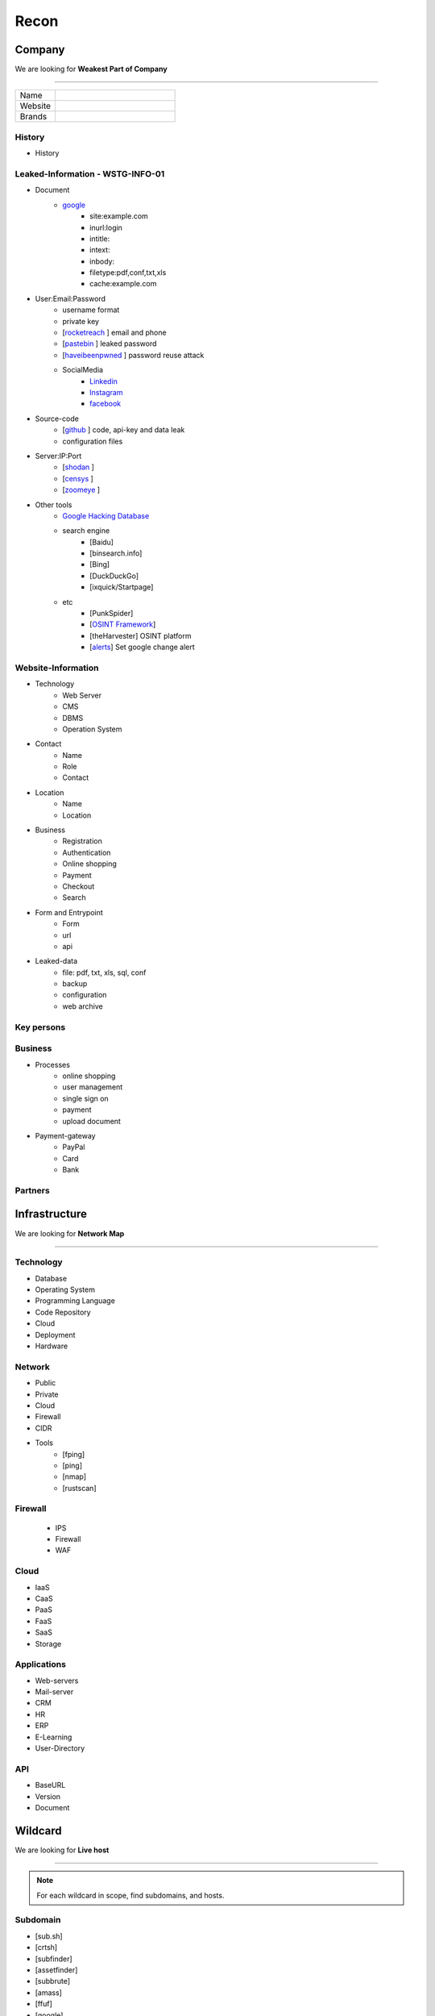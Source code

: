 ======
Recon
======

**Company**
============
We are looking for **Weakest Part of Company**

--------

.. list-table::
   :widths: 25 75

   * - Name
     -
   * - Website
     - 
   * - Brands
     -   

History
----------

- History

Leaked-Information - WSTG-INFO-01
----------------------------------

- Document
    - `google <https://www.google.com/>`_ 
        - site:example.com
        - inurl:login
        - intitle:
        - intext: 
        - inbody:
        - filetype:pdf,conf,txt,xls
        - cache:example.com
- User:Email:Password
    - username format
    - private key
    - [`rocketreach <https://rocketreach.co/>`_ ] email and phone
    - [`pastebin <https://pastebin.com/>`_ ] leaked password
    - [`haveibeenpwned <https://haveibeenpwned.com//>`_ ] password reuse attack
    - SocialMedia
        - `Linkedin <https://www.linkedin.com/>`_ 
        - `Instagram <https://www.instagram.com//>`_ 
        - `facebook <https://www.facebook.com//>`_
- Source-code
    - [`github <https://github.com/>`_ ] code, api-key and data leak
    - configuration files
- Server:IP:Port
    - [`shodan <https://shodan.io/dashboard/>`_ ]
    - [`censys <https://search.censys.io/>`_ ]
    - [`zoomeye <https://www.zoomeye.org/>`_ ]
- Other tools
    - `Google Hacking Database <https://www.exploit-db.com/google-hacking-database/>`_ 
    - search engine
        - [Baidu]
        - [binsearch.info]
        - [Bing]
        - [DuckDuckGo]
        - [ixquick/Startpage]
    - etc
        - [PunkSpider]
        - [`OSINT Framework <https://osintframework.com/>`_]
        - [theHarvester]    OSINT platform
        - [`alerts <https://google.com/alerts/>`_]          Set google change alert            

Website-Information
--------------------
- Technology
    - Web Server
    - CMS
    - DBMS
    - Operation System
- Contact
    - Name
    - Role
    - Contact
- Location
    - Name
    - Location
- Business
    - Registration
    - Authentication
    - Online shopping
    - Payment
    - Checkout
    - Search
- Form and Entrypoint
    - Form
    - url
    - api
- Leaked-data
    - file: pdf, txt, xls, sql, conf
    - backup
    - configuration
    - web archive

Key persons
------------
.. csv-table::
   :file: key-persons.csv
   :widths: 20, 20, 20, 20, 20
   :header-rows: 1

Business
---------
- Processes
    - online shopping
    - user management
    - single sign on
    - payment
    - upload document
- Payment-gateway
    - PayPal
    - Card
    - Bank

Partners
-----------

.. csv-table::
   :file: partners.csv
   :widths: 30, 30, 30
   :header-rows: 1

**Infrastructure**
====================
We are looking for **Network Map**

--------

Technology
-------------
- Database
- Operating System
- Programming Language
- Code Repository
- Cloud
- Deployment
- Hardware

Network
---------
- Public
- Private
- Cloud
- Firewall
- CIDR
- Tools
    - [fping]
    - [ping]
    - [nmap]
    - [rustscan]

Firewall
---------
    - IPS
    - Firewall
    - WAF

Cloud
--------
- IaaS
- CaaS
- PaaS
- FaaS
- SaaS
- Storage

Applications
-------------
- Web-servers
- Mail-server
- CRM
- HR
- ERP
- E-Learning
- User-Directory

API
----
- BaseURL
- Version
- Document

**Wildcard**
=============
We are looking for **Live host**

--------

.. note::
    For each wildcard in scope, find subdomains, and hosts.

Subdomain
-----------
- [sub.sh]
- [crtsh]
- [subfinder]
- [assetfinder]
- [subbrute]
- [amass]
- [ffuf]
- [google]
- [fierce]
- [knockpy]

Host
-----------
- [host.sh]
- [httprobe]
- [httpx]
- [fff]

**Domain**
=============
We are looking for **Any kind of vulnerability**

--------

.. code-block:: console
    
    export TARGET=www.example.com
    export IP=x.x.x.x

Network
-----------
    - IP
        - [host] :code:`host $TARGET > ip`
        - [Original-ip]     https://securitytrails.com
        - [Original-ip]     https://zoomeye.org
    - IP.Reverse
        - :code:`wget https://api.hackertarget.com/reverseiplookup/?q=$IP -O ip.reverse`
    - DNS
        - [dig.sh]
        - [traceroute]
        - [nslookup]
        - [dnsrecon]
        - [`dnsdumpster <https://dnsdumpster.com/>`_]
        - [`dnsleaktest <https://dnsleaktest.com/>`_]
        - [DNSenum]        
    - Location
        - :code:`https://ip2location.com`
    - WAF
        - [wafw00f]  :code:`wafw00f $TARGET > waf`
        - [`WAF-Detection <https://www.nmmapper.com/sys/reconnaissance-tools/waf/web-application-firewall-detector/>`_]
        - [p0f] TCP/IP stack fingerprinting
    - IPS
    - Whois
        - [whois] :code:`whois $TARGET > whois`
    - Port
        - number
        - service
        - version
        - vulnerability
        - [portip.sh]
        - [nmap]
        - [`shodan <https://shodan.io/dashboard/>`_ ]
        - [`censys <https://search.censys.io/>`_ ]
        - [`zoomeye <https://www.zoomeye.org/>`_ ]        

Services
-----------

.. csv-table::
   :file: services.csv
   :widths: 30, 30, 30, 70
   :header-rows: 1


- SMB
    - [Enum4Linux]
    - [smbclient]
    - [nmap] <nmap --script smb-enum-shares.nse -p445 target.ip>
    - [VULNERABILITIES]
        - [CVE-2017-0143] [ms17-010]
            - Remote Code Execution vulnerability in Microsoft SMBv1 servers
            - https://www.exploit-db.com/exploits/43970
            - https://www.exploit-db.com/exploits/42315
- FTP
    - [ftp]
        - ftp user/anonymous to remote server 
        - put php-reverse-shell.php
    - [hydra]: bruteforce the password of the FTP Server
- Telnet
    - [telnet]
    - [netcat]
- HTTP
    - [whatweb]
    - [BurpSuite]
        - Setup and log everything
    - [Browser]
        - /robots.txt
        - /sitemap.xml
        - View Source
            - serach for path, redirect, script, href <a>, src=""
            - check all `*.js`
            - check the source of js library. are they safe?
            - diff between local js library and original from cdn    
        - View DOM very carefully
            - serach for path, redirect, script, href <a>, src=""
            - search for any query-string parameter
            - search for any search parameter
        - Analyz Network and API
            - Find endpoint
            - Find parameter
            - Watch Request/Response
            - Check statuscode
        - Read javascript code
        - Storage
            - Cookie
            - Session
        - Utelize Debugger
        - Search for any Error or Messages
            - [github.com]
            - [google.com]
        - Find Admin panel
        - Manual Analyze Code for Vulnerabilities        
            - Client-side Source Code
            - Reverse engineering mobile and desktop application
            - Leak code via vulnerability
                - Path Traversal
            - OSINT 
                - github repos
                - pastebin
            - Fast hunting
                - Find Sources
                - Find Sinks
                - Find data flow from Sources to Sinks
                - Search for known dangerous function
                    - eval()
                    - get()
                - Sensitive Data Exposure
                    - API key
                    - Database password
                    - Encryption key
                    - Username
                    - Framework
                    - Serach in comment
                    - Sensitive url
                    - [gf] find pattern in code
                    - Dependencies and third-party module and packages
                - Focus on critical methods
                    - Authentication()
                    - Payment()
                    - Checkout()
                    - Request
                    - Response
                - Follow logs
                - Attack to test what you find.
            - Utelize Atatic Analysis Security Test, SAST tools
    - Directory fuzzing
        - [dirb]
        - [dirbuster]
        - [gobuster]
        - [wfuzz]
        - [ffuf]
        - [feroxbuster]
        - [waybackurl]
        - [katana]
    - API fuzzing
        - [ffuf]
        - [wfuzz]
        - [BurpSuite]
        - [postman]
            - Set proxy to send postman request to BurpSuit
        - Log every traffic
        - Visit all resources in [Browesr]
        - Do 
            - Signup
            - Singin
            - Verification
            - Change password
            - Forgot password
            - Delete account
            - Oath login
        - Use differnet services in web application
        - Check all Request/Response
        - Check headers
        - Repeater
        - Intruder
    - [wpscan]:             Wordpress CMS scan
    - [nikto]:              Vulnerability scanning
    - [searchsploit]:       Finding web application vulnerabilities
    - [metasploit]:         Finding and exploiting web application vulnerabilities
    - [nuclei]:             Vulnerability Scanner
    - [Manual]: Find Web Applicatin Vulnerability, OWASP Top 10 
        - IDOR: Insecure Direct Object Reference
            - plain
            - base64
            - hash https://crackstation.net
            - Unpredictable
        - FI: File inclusion
            - Local File Inclusion: Attacker can include a malicious file only from the same server
            - Remote File Inclusion
        - PT: Path Traversal
        - SSRF: Server-Side Request Forgery
            - regular SSRF
            - Blind SSRF
        - XSS: Cross-site Scripting
            - Proof Of Concept
            - Session Stealing
            - Key Logger
            - Business Logic
        - RCE: Remote Code Execution
        - SQLi: SQL Injection
            - GET and POST parameters
            - Headers
            - Accept-Language
            - Host
            - referer
            - User-Agent
            - Forms/Inputs
            - REST paths /api/users/:id
            - Cookies
            - Utelize [sqlmap]
                - In-Band SQL Injection
                - Blind SQLi
            - Fetch data with 'UNION'
            - Update data in database
            - https://www.websec.ca/kb/sql_injection
        - Authentication Attack
        - Brute Force:
            - [JtR]:                Single Mode / Wordlist / Brute-Force
            - [hydra]:              Wordlist Attack, Brute Force Login
            - [crunch]:             Hybrid Dictionary Attack [crunch]
            - [RainbowCrack]:       Rainbow Tables http://project-rainbowcrack.com/table.htm
            - [wfuzz]
            - [ffuf]
        - Script
            - [2to3]:           Convert pythonRecon2 to python3
            - [python]          Run python expolit file again
    - API
        - Determine the API to be used.
            - [Fuzzing]
        - Go through the API documentation.
            - [Swagger]
            - [Stoplight]
            - [Readme]
            - [Redocly]
        - Setup environments.
            - [BurpSuite]
                - scope
                - proxy
            - [Postman]
                - import api docs into postman
                - setup proxy to burpsuite
        - Determine the attack surface includes all of the inputs and outputs of the API.
            - API calls
            - URL parameters
            - Headers
            - Cookies
            - Web responses
            - File uploads
            - API keys
        - Identify the inputs and outputs of the API.
        - Choose an authentication method.
        - Determine the API’s vulnerabilities.
- NFS
    - [mount]:              Mounting NFS shares <sudo mount -t nfs IP:share /tmp/mount/ -nolock>
- SMTP
    - [msfconsole]
- RPC
    - [nmap]            <nmap -p 111 --script=nfs-ls,nfs-statfs,nfs-showmount target.ip>
    - [rpcinfo]         <rpcinfo target.ip>
    - [showmount]       <showmount -e target.ip>
    - [mount]           <sudo mount -t nfs target.ip:/share /mnt/nfs>
    - [umount]          <sudo umount -f -l /mnt/nfs>
- SSH
    - [ssh]:
        - <ssh user@target.ip -p 22>
        - <ssh -i id_rsa user@target.ip -p 1337>
        - <ssh -i id_rsa -T user@target.ip -p 1337>
    - [hydra]
        - Brute Force Login
    - [nmap] <nmap --script ssh-auth-methods target.ip>
    - [john]
        - ssh2john id_rsa > id_rsa.hash
        - john -w=/usr/share/wordlists/rockyou.txt id_rsa.hash
- MySql
    - [mysql]
        - connet with root:root <mysql -u root -h target.ip -p>
    - [msfconsole]
    - [hydra]
        - Brute Force Login
- Redis
    - [namp] <nmap --script redis-info -sV -p 6379 target.ip>
    - [nc] 
        - <nc -vn 10.10.10.10 6379>
        - INFO
    - [redis-cli]
        - <redis-cli -h target.ip>
        - INFO
        - set password for redis 
            - <config set requirepass p@ss$12E45>
            - SAVE
- POP3
    - [telnet] <telnet target.ip 110>

- Vulnerability Scanning Tools and Public Repositories
    - [Nessus]
    - [Nexpose]
    - [OpenVAS]
    - [ExploitDB] https://www.exploit-db.com
    - [NVD] <https://nvd.nist.gov/vuln/search>
    - [Mitre] <https://www.cve.org>
    - [OVAL] <https://oval.cisecurity.org/repository>
    - [rapid7] <https://www.rapid7.com/db/>
    - [favicon] <https://wiki.owasp.org/index.php/OWASP_favicon_database>
    - [dencode] <https://dencode.com>

Web server - WSTG-INFO-02
--------------------------
- Type              
- Information Leakage
- Version           
- Vulnerability
- Metafiles - WSTG-INFO-03
    - :code:`wget https://$TARGET/robots.txt`
    - :code:`wget https://$TARGET/sitemap.xml`
    - <meta tag>
        - <META NAME="ROBOTS">
        - Burpsuite <META> Tags
        - Browser (View Source function)
    - :code:`wget https://$TARGET/security.txt`
    - :code:`wget https://$TARGET/.well-known/security.txt`
    - :code:`wget https://$TARGET/humans.txt`
- Headers
    - HSTS, HTTP Strict Transport Security
    - X-XSS-Protection
    - CORS, Cross-origin resource sharing
    - server
    - X-Powered-By
    - X-Frame-Options
    - Content-Security-Policy
    - :code:`curl -I https://$TARGET > response.headers`
        - Server
            - Server: Apache/1.3.23
            - Server: Microsoft-IIS/5.0
            - Server: Sun-ONE-Web-Server/6.1
        - Headers ordering
    - [`securityheaders <https://securityheaders.com/>`_]
- Applications - WSTG-INFO-04
    - Different Base URL
    - Non-standard Ports
    - Virtual Hosts - Wildcards    
- https://www.wappalyzer.com
- https://net-square.com/httprint.html
- Netcraft https://toolbar.netcraft.com/site_report
- Nikto https://github.com/sullo/nikto
- Nmap https://nmap.org/
- ZAP
- Burpsuite


Web application
-----------------
    - Information Leakage - WSTG-INFO-05
        - Source code
        - Browser view source comment
            - `<!--      -->`
            - `/*     */`
            - `//`      
        - HTML version information <!DOCTYPE HTML>
            - “strict.dtd” -- default strict DTD
            - “loose.dtd” -- loose DTD
            - “frameset.dtd” -- DTD 
        - Burpsuite <META> Tags
            - <META name=”Author” content=”Andrew Muller”>
            - <META http-equiv=”Expires” content=”Fri, 21 Dec 201212:34:56 GMT”>
            - <META http-equiv=”Cache-Control” content=”no-cache”>
            - <META http-equiv=”Refresh” content=”15;URL=https://www.owasp.org/index.html”>
            - <META name=”robots” content=”none”>
        - JavaScript files
            - Gather [js.sh]
            - Downlaod [js-download.sh]
            - review
                - vs code
                - ZAP
    - Entry-points - WSTG-INFO-06
        - url
            - [url.sh]          :code:`url.sh  <host>`
            - [waybackurl]      URL enumeration
            - [katana]          Host enumeration  
        - screenshot
            - :code:`gowitness file --file $URLS`
        - fff
            - :code:`cat $URLS | fff -d 1 -S -o fff`
        - spiderparam
        - ZAP
        - Burp Suite
    - Framework - WSTG-INFO-08
        - Name / Version
            - HTTP headers                      
                - X-Powered-By: Mono
                - X-Generator: Swiftlet
            - Cookies
                - CAKEPHP=rm72kprivgmau5fmjdesbuqi71
            - HTML source code
            - Specific files and folders
            - :code:`whatweb -v -a 3 https://$TARGET --log-verbose=whatweb --color=never    # https://morningstarsecurity.com/research/whatweb`
            - Wappalyzer                                                             # wappalyzer_varonis-com
            - https://whatcms.org/?s=www.example.com
            - Cookies
                - phpBB             `phpbb3_`
                - Wordpress         wp-settings
                - 1C-Bitrix         `BITRIX_`
                - AMPcms            AMP
                - Django CMS        django
                - DotNetNuke        DotNetNukeAnonymous
                - e107              e107
                - EPiServer         EPiTrace, EPiServer
                - Graffiti CMS      graffitibot
                - Hotaru CMS        hotaru_mobile
                - ImpressCMS        ICMSession
                - Indico            MAKACSESSION
                - InstantCMS        InstantCMS[logdate]
                - Kentico CMS       CMSPreferredCulture
                - MODx              SN4[12symb]
                - TYPO3             fe_typo_user
                - Dynamicweb        Dynamicweb
                - LEPTON            lep[some_numeric_value]+sessionid
                - Wix               Domain=.wix.com
                - VIVVO             VivvoSessionId        
            - WhatWeb
            - BlindElephant.py
            - Wappalyzer
            - HTML source code
                - Wordpress         <meta name=”generator” content=”WordPress 3.9.2” />
                - phpBB             <body id=”phpbb”
                - Mediawiki         <meta name=”generator” content=”MediaWiki 1.21.9” />
                - Joomla            <meta name=”generator” content=”Joomla! - Open Source Content Management” />
                - Drupal            <meta name=”Generator” content=”Drupal 7 (http://drupal.org)” />
                - DotNetNuke        DNN Platform - http://www.dnnsoftware.com
            - Specific files and folders
                - Wordpress         /wp-includes/, /wp-admin/ and /wp-content/
        - Defaults
            - known vulnerabilities
            - default  credentials
            - default settings
            - defaults and known files
        - Configuration
        - Database
        - Environments
            - development
            - sandbox
            - production
        - Logging
            - Location
            - Storage
            - Rotation
            - Access Control
            - Review
        - File Extensions        
            - .sql, .zip, .bak, .pdf, .txt, .old, .inf, .inc
        - Backup
            - js comment
            - js source code
            - cache file
            - .sql
            - .data
            - .bak
        - PaaS              
            - aws, azure, wordpress, wix, 
        - Session
            - JWT
            - SessionId
        - Cookie
        - Source code
            - Programming Language
            - github        
        - Third party services/APIs
            - apikey
        - js library
        - API
        - Entrypoints
            - Login
            - URL
            - Form
            - Admin panel
            - User panel
        - Identity managemnet
            - Admin
            - User
            - Subscriber
    - Reverse proxy
    - Cloud storage
        - aws
        - gcloud
        - azure
    - Application Map - WSTG-INFO-07
        - ZAP
        - Burpsuite
    - Application Architecture - WSTG-INFO-10
        - Generate a map of the application at hand based on the research conducted.
    - [archive]         Website History                    https://archive.org/web     
    - [netcraft]        Some usefull information           https://sitereport.netcraft.com
    - [Wappalyzer]      Website technology                 addons.mozilla.org
    - [BuiltWith]       Website technology                 addons.mozilla.org/
    - [hackertarget]    WhatWeb & Wappalyzer Scan          https://hackertarget.com
    - [whatweb]         Website technology                 -
    - [Firefox]         Browser, Source Code Review        -
    - [BurpSuite]       Set Scope, Browser and Log         -
    - [weleakinfo.io]   Info                               https://weleakinfo.io/
    - [hunter.io]       Info                               https://hunter.io/

**iOS Mobile app**
===================
- ...to be completed.

--------

**Android Mobile app**
=======================
- ...to be completed.

--------

**CIDR**
=========
- ...to be completed.

--------

Automated Reconnaissance and Vulnerability Repos.
=========================================================
- [recon-ng]                https://www.kali.org/tools/recon-ng
- [maltego]                 https://www.maltego.com
- [Sn1per]                  https://github.com/1N3/Sn1per
- [amass]                   https://github.com/OWASP/Amass
- [centralops]              https://centralops.net
- [Nessus]                  https://www.tenable.com
- [Nexpose]                 https://www.rapid7.com/products/nexpose
- [OpenVAS]                 https://www.openvas.org
- [ExploitDB]               https://www.exploit-db.com
- [NVD]                     https://nvd.nist.gov/vuln/search
- [Mitre]                   https://www.cve.org
- [OVAL]                    https://oval.cisecurity.org/repository
- [rapid7]                  https://www.rapid7.com/db/
- [favicon]                 https://wiki.owasp.org/index.php/OWASP_favicon_database
- [dencode]                 https://dencode.com

